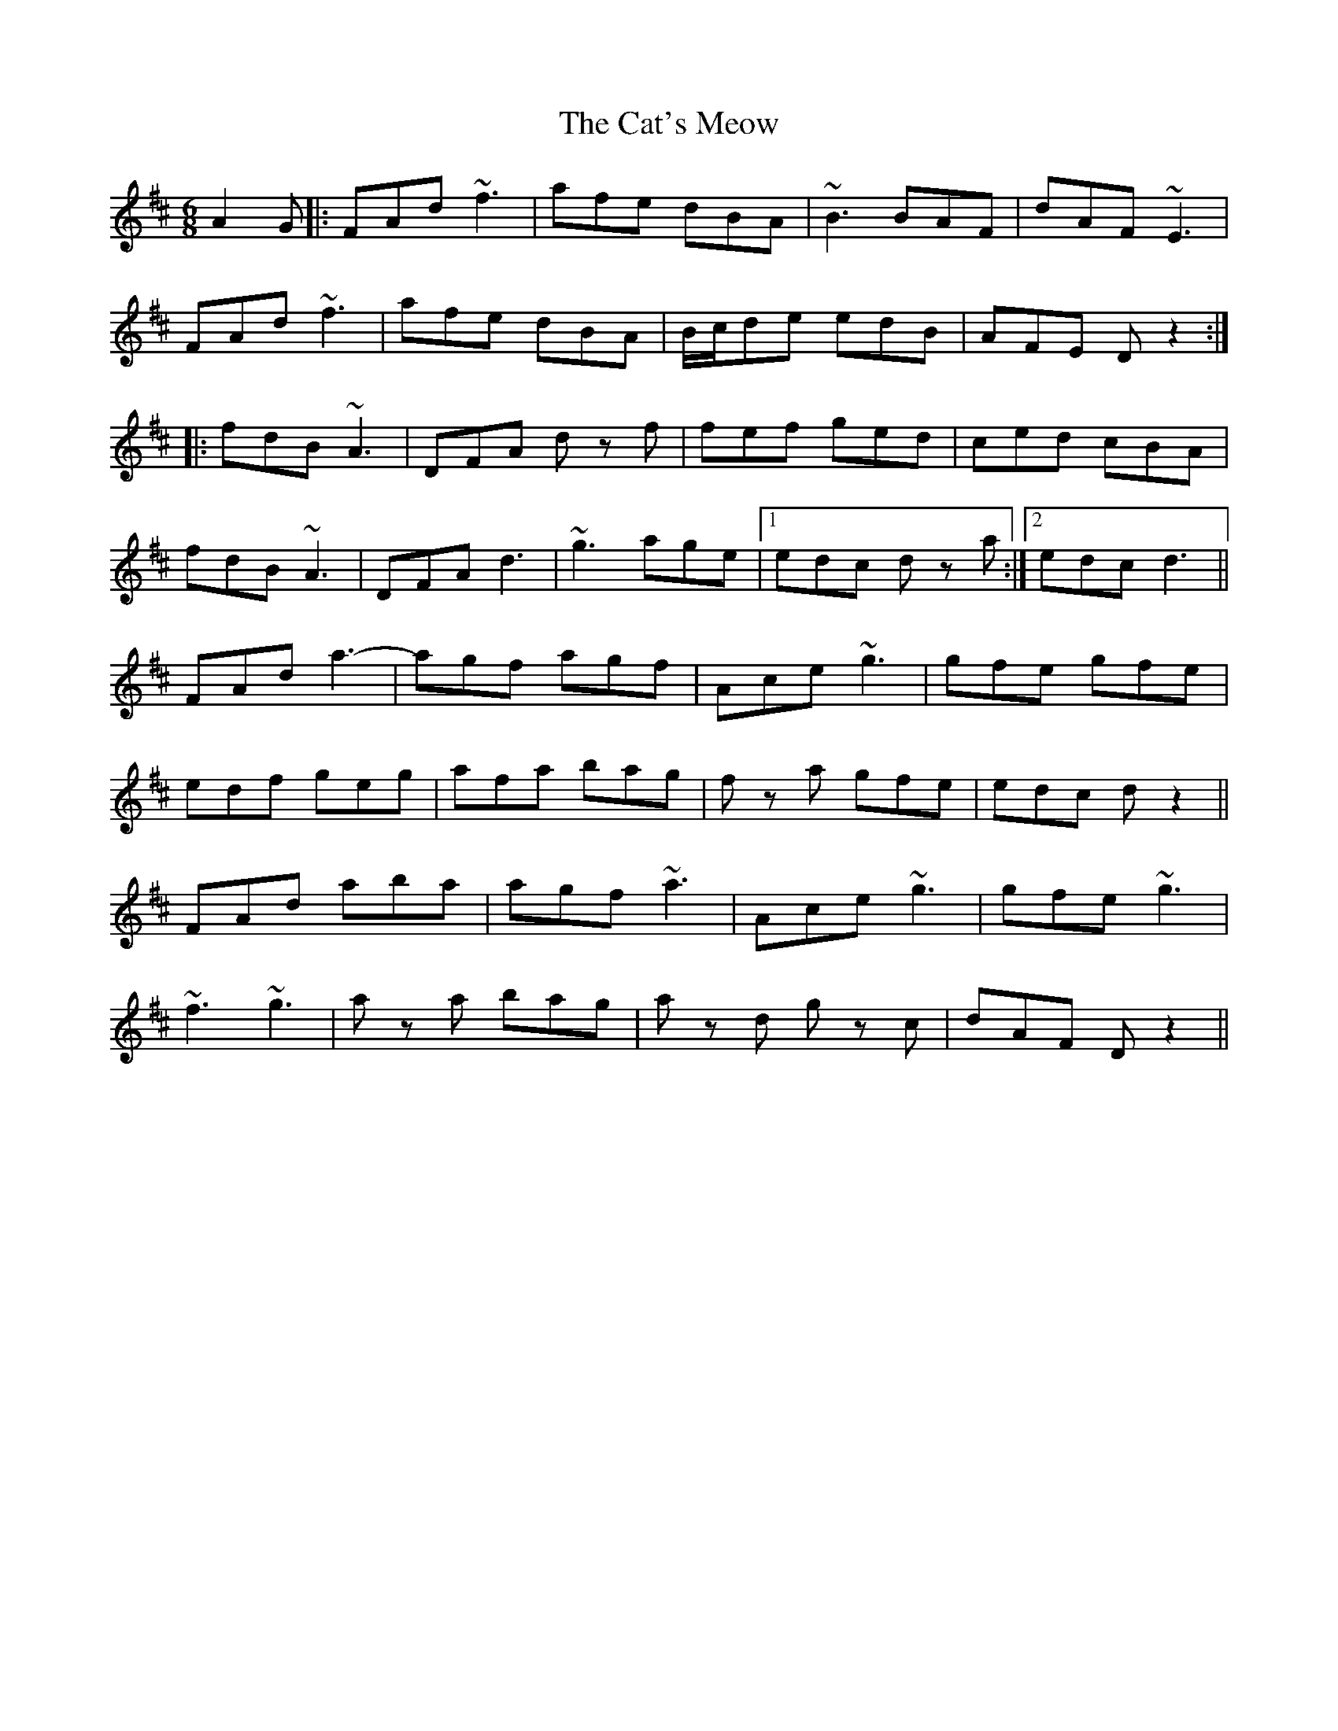 X: 6521
T: Cat's Meow, The
R: jig
M: 6/8
K: Dmajor
A2G|:FAd ~f3|afe dBA|~B3 BAF|dAF ~E3|
FAd ~f3|afe dBA|B/c/de edB|AFE Dz2:|
|:fdB ~A3|DFA d z f|fef ged|ced cBA|
fdB ~A3|DFA d3|~g3 age|1 edc d z a:|2 edc d3||
FAd a3-|agf agf|Ace ~g3|gfe gfe|
edf geg|afa bag|f z a gfe|edc dz2||
FAd aba|agf ~a3|Ace ~g3|gfe ~g3|
~f3 ~g3|a z a bag|a z d g z c|dAF Dz2||

